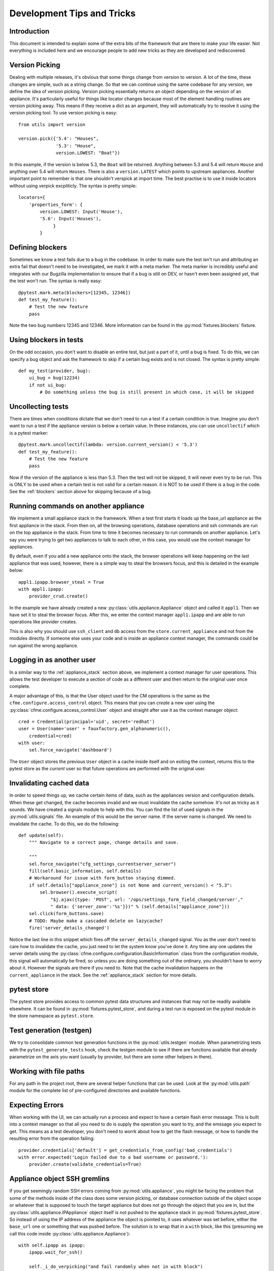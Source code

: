 Development Tips and Tricks
===========================

Introduction
------------

This document is intended to explain some of the extra bits of the framework that are there to
make your life easier. Not everything is included here and we encourage people to add new tricks
as they are developed and rediscovered.

Version Picking
---------------

Dealing with multiple releases, it's obvious that some things change from version to version. A lot
of the time, these changes are simple, such as a string change. So that we can continue using the same
codebase for any version, we define the idea of version picking. Version picking essentially returns
an object depending on the version of an appliance. It's particularly useful for things like locator
changes because most of the element handling routines are version picking away. This means if they
receive a dict as an argument, they will automatically try to resolve it using the version picking tool.
To use version picking is easy::

    from utils import version

    version.pick({'5.4': "Houses",
                  '5.3': "House",
                  version.LOWEST: "Boat"})

In this example, if the version is below 5.3, the ``Boat`` will be returned. Anything between 5.3 and 5.4
will return ``House`` and anything over 5.4 will return ``Houses``. There is also a ``version.LATEST``
which points to upstream appliances. Another important point to remember is that one shouldn't verspick at import time. The best practise is to use it inside locators without using verpick excpliticly. The syntax is pretty simple::

    locators={
        'properties_form': {
            version.LOWEST: Input('House'),
            '5.6': Input('Houses'),
                 }
            }

.. _blockers:

Defining blockers
-----------------

Sometimes we know a test fails due to a bug in the codebase. In order to make sure the test isn't run
and attributing an extra fail that doesn't need to be investigated, we mark it with a meta marker.
The meta marker is incredibly useful and integrates with our Bugzilla implementation to ensure that
if a bug is still on DEV, or hasn't even been assigned yet, that the test won't run. The syntax is
really easy::

    @pytest.mark.meta(blockers=[12345, 12346])
    def test_my_feature():
        # Test the new feature
        pass

Note the two bug numbers 12345 and 12346. More information can be found in the :py:mod:`fixtures.blockers`
fixture.

Using blockers in tests
-----------------------

On the odd occasion, you don't want to disable an entire test, but just a part of it, until a bug
is fixed. To do this, we can specify a bug object and ask the framework to skip if a certain bug
exists and is not closed. The syntax is pretty simple::

    def my_test(provider, bug):
        ui_bug = bug(12234)
        if not ui_bug:
            # Do something unless the bug is still present in which case, it will be skipped

Uncollecting tests
------------------

There are times when conditions dictate that we don't need to run a test if a certain condition
is true. Imagine you don't want to run a test if the appliance version is below a certain value.
In these instances, you can use ``uncollectif`` which is a pytest marker::

    @pytest.mark.uncollectif(lambda: version.current_version() < '5.3')
    def test_my_feature():
        # Test the new feature
        pass

Now if the version of the appliance is less than 5.3. Then the test will not be skipped, it will
never even try to be run. This is ONLY to be used when a certain test is not valid for a certain
reason. it is NOT to be used if there is a bug in the code. See the :ref:`blockers` section above for
skipping because of a bug.

.. _appliance_stack:

Running commands on another appliance
-------------------------------------

We implement a small appliance stack in the framework. When a test first starts it loads up the
base_url appliance as the first appliance in the stack. From then on, all the browsing operations,
database operations and ssh commands are run on the top appliance in the stack. From time to time
it becomes necessary to run commands on another appliance. Let's say you were trying to get two
appliances to talk to each other, in this case, you would use the context manager for appliances.

By default, even if you add a new appliance onto the stack, the browser operations will keep
happening on the last appliance that was used, however, there is a simple way to steal the browsers
focus, and this is detailed in the example below::

    appl1.ipapp.browser_steal = True
    with appl1.ipapp:
        provider_crud.create()

In the example we have already created a new :py:class:`utils.appliance.Appliance` object and
called it ``appl1``. Then we have set it to steal the browser focus. After this, we enter the
context manager ``appl1.ipapp`` and are able to run operations like provider creates.

This is also why you should use ``ssh_client`` and ``db`` access from the ``store.current_appliance``
and not from the modules directly. If someone else uses your code and is inside an appliance
context manager, the commands could be run against the wrong appliance.

Logging in as another user
--------------------------

In a similar way to the :ref:`appliance_stack` section above, we implement a context manager for user
operations. This allows the test developer to execute a section of code as a different user and then
return to the original user once complete.

A major advantage of this, is that the User object used for the CM operations is the same as the
``cfme.configure.access_control`` object. This means that you can *create* a new user using the
:py:class:`cfme.configure.access_control.User` object and straight after use it as the context manager
object::

    cred = Credential(principal='uid', secret='redhat')
    user = User(name='user' + fauxfactory.gen_alphanumeric(),
        credential=cred)
    with user:
        sel.force_navigate('dashboard')

The ``User`` object stores the previous ``User`` object in a cache inside itself and on exiting the
context, returns this to the pytest store as the *current* user so that future operations are
performed with the original user.

Invalidating cached data
------------------------

In order to speed things up, we cache certain items of data, such as the appliances version and
configuration details. When these get changed, the cache becomes invalid and we must invalidate
the cache somehow. It's not as tricky as it sounds. We have created a signals module to help with
this. You can find the list of used signals in the :py:mod:`utils.signals` file. An example of this would
be the server name. If the server name is changed. We need to invalidate the cache. To do this, we
do the following::

    def update(self):
        """ Navigate to a correct page, change details and save.

        """
        sel.force_navigate("cfg_settings_currentserver_server")
        fill(self.basic_information, self.details)
        # Workaround for issue with form_button staying dimmed.
        if self.details["appliance_zone"] is not None and current_version() < "5.3":
            sel.browser().execute_script(
                "$j.ajax({type: 'POST', url: '/ops/settings_form_field_changed/server',"
                " data: {'server_zone':'%s'}})" % (self.details["appliance_zone"]))
        sel.click(form_buttons.save)
        # TODO: Maybe make a cascaded delete on lazycache?
        fire('server_details_changed')

Notice the last line in this snippet which fires off the ``server_details_changed`` signal. You as the
user don't need to care how to invalidate the cache, you just need to let the system know you've done
it. Any time any one updates the server details using the
:py:class:`cfme.configure.configuration.BasicInformation` class from the configuration
module, this signal will automatically be fired, so unless you are doing something out of the ordinary,
you shouldn't have to worry about it. However the signals are there if you need to. Note that the cache
invalidation happens on the ``current_appliance`` in the stack. See the :ref:`appliance_stack` section
for more details.

pytest store
------------

The pytest store provides access to common pytest data structures and instances that may not be readily available elsewhere. It can be found in :py:mod:`fixtures.pytest_store`, and during a test run is exposed on the pytest module in the store namespace as ``pytest.store``.

Test generation (testgen)
-------------------------

We try to consolidate common test generation functions in the :py:mod:`utils.testgen` module. When parametrizing tests with the ``pytest_generate_tests`` hook, check the testgen module to see if there are functions available that already parametrize on the axis you want (usually by provider, but there are some other helpers in there).

Working with file paths
-----------------------
For any path in the project root, there are several helper functions that can be used.  Look at the :py:mod:`utils.path` module for the complete list of pre-configured directories and available functions.

Expecting Errors
----------------
When working with the UI, we can actually run a process and expect to have a certain flash error message. This is built into a context manager so that all you need to do is supply the operation you want to try, and the emssage you expect to get. This means as a test developer, you don't need to worrk about how to get the flash message, or how to handle the resulting error from the operation failing::

    provider.credentials['default'] = get_credentials_from_config('bad_credentials')
    with error.expected('Login failed due to a bad username or password.'):
        provider.create(validate_credentials=True)

Appliance object SSH gremlins
-----------------------------
If you get seemingly random SSH errors coming from :py:mod:`utils.appliance`, you might be facing the problem that some of the methods inside of the class does some version picking, or database connection outside of the object scope or whatever that is supposed to touch the target appliance but does not go through the object that you are in, but the :py:class:`utils.appliance.IPAppliance` object itself is not pushed to the appliance stack in :py:mod:`fixtures.pytest_store`. So instead of using the IP address of the appliance the object is pointed to, it uses whatever was set before, either the ``base_url`` one or something that was pushed before. The solution is to wrap that in a ``with`` block, like this (presuming we call this code inside :py:class:`utils.appliance.Appliance`)::

    with self.ipapp as ipapp:
        ipapp.wait_for_ssh()

        self._i_do_verpicking("and fail randomly when not in with block")

        success("!")

Until we come with a better solution, this will bite us from time to time when we forget about it.
